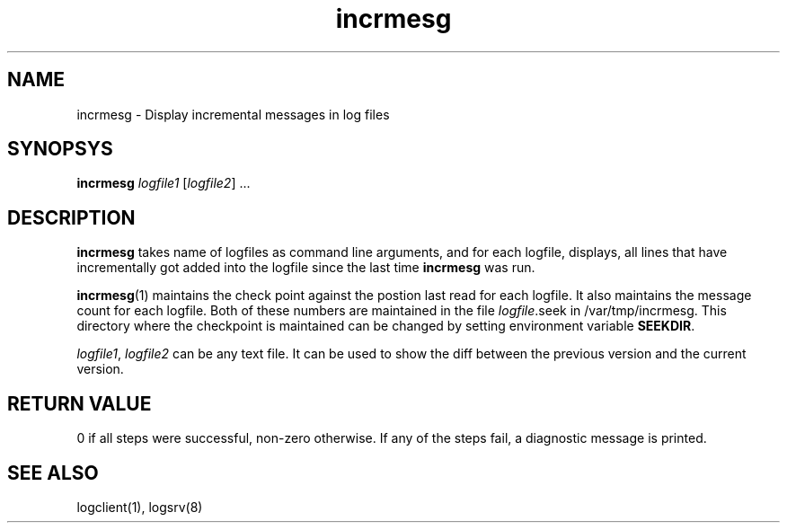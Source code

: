 .TH incrmesg 1
.SH NAME
incrmesg \- Display incremental messages in log files

.SH SYNOPSYS
.B incrmesg
\fIlogfile1\fR [\fIlogfile2\fR] ...

.SH DESCRIPTION
.PP
\fBincrmesg\fR takes name of logfiles as command line arguments, and for each logfile,
displays, all lines that have incrementally got added into the logfile since the last
time \fBincrmesg\fR was run.

\fBincrmesg\fR(1) maintains the check point against the postion last read for each logfile. It also
maintains the message count for each logfile. Both of these numbers are maintained in the
file \fIlogfile\fR.seek in /var/tmp/incrmesg. This directory where the checkpoint is maintained can
be changed by setting environment variable \fBSEEKDIR\fR.

\fIlogfile1\fR, \fIlogfile2\fR can be any text file. It can be used to show the diff between
the previous version and the current version.

.SH RETURN VALUE
0 if all steps were successful, non-zero otherwise. If any of the steps fail, a diagnostic
message is printed.

.SH "SEE ALSO"
logclient(1), logsrv(8)
